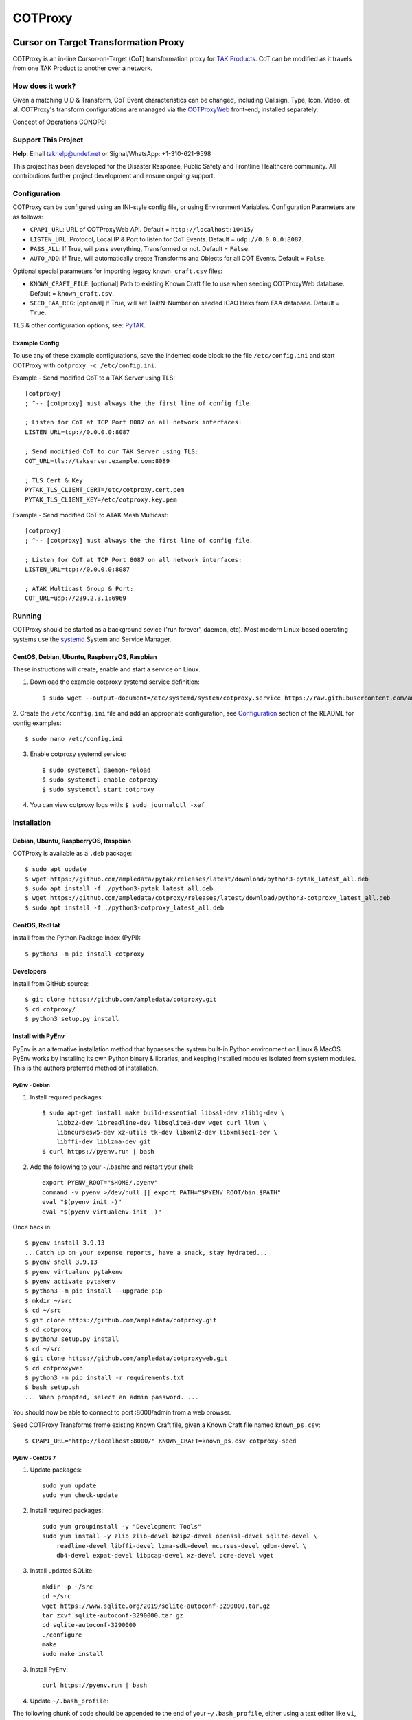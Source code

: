 ********
COTProxy
********

.. image:: https://raw.githubusercontent.com/ampledata/cotproxy/main/docs/youtube.png
    :alt: YouTube: Getting started with COTProxy
    :target: https://www.youtube.com/watch?v=ltVxh1uQ_EQ

Cursor on Target Transformation Proxy
#####################################

COTProxy is an in-line Cursor-on-Target (CoT) transformation proxy for `TAK Products <https://tak.gov>`_.
CoT can be modified as it travels from one TAK Product to another over a network.

How does it work?
=================
Given a matching UID & Transform, CoT Event characteristics can be changed, including 
Callsign, Type, Icon, Video, et al. COTProxy's transform configurations are 
managed via the `COTProxyWeb <https://github.com/ampledata/cotproxyweb>`_ front-end, installed separately.

Concept of Operations CONOPS:

.. image:: https://raw.githubusercontent.com/ampledata/cotproxy/main/docs/cotproxy-concept.png
   :alt: COTProxy Concept of Operations CONOPS
   :target: https://raw.githubusercontent.com/ampledata/cotproxy/main/docs/cotproxy-concept.png


Support This Project
====================

**Help**: Email takhelp@undef.net or Signal/WhatsApp: +1-310-621-9598

This project has been developed for the Disaster Response, Public Safety and
Frontline Healthcare community. All contributions further project development and 
ensure ongoing support.

.. image:: https://www.buymeacoffee.com/assets/img/custom_images/orange_img.png
    :target: https://www.buymeacoffee.com/ampledata
    :alt: Support Development: Buy me a coffee!


Configuration
=============

COTProxy can be configured using an INI-style config file, or using 
Environment Variables. Configuration Parameters are as follows:

* ``CPAPI_URL``: URL of COTProxyWeb API. Default = ``http://localhost:10415/``
* ``LISTEN_URL``: Protocol, Local IP & Port to listen for CoT Events. Default = ``udp://0.0.0.0:8087``.
* ``PASS_ALL``: If True, will pass everything, Transformed or not. Default = ``False``.
* ``AUTO_ADD``: If True, will automatically create Transforms and Objects for all COT Events. Default = ``False``.

Optional special parameters for importing legacy ``known_craft.csv`` files:

* ``KNOWN_CRAFT_FILE``: [optional] Path to existing Known Craft file to use when seeding COTProxyWeb database. Default = ``known_craft.csv``.
* ``SEED_FAA_REG``: [optional] If True, will set Tail/N-Number on seeded ICAO Hexs from FAA database. Default = ``True``.

TLS & other configuration options, see: `PyTAK <https://github.com/ampledata/pytak#configuration-parameters>`_.


Example Config
--------------

To use any of these example configurations, save the indented code block to the file ``/etc/config.ini`` and start 
COTProxy with ``cotproxy -c /etc/config.ini``.

Example - Send modified CoT to a TAK Server using TLS::

    [cotproxy]
    ; ^-- [cotproxy] must always the the first line of config file.

    ; Listen for CoT at TCP Port 8087 on all network interfaces:
    LISTEN_URL=tcp://0.0.0.0:8087

    ; Send modified CoT to our TAK Server using TLS:
    COT_URL=tls://takserver.example.com:8089

    ; TLS Cert & Key
    PYTAK_TLS_CLIENT_CERT=/etc/cotproxy.cert.pem
    PYTAK_TLS_CLIENT_KEY=/etc/cotproxy.key.pem

Example - Send modified CoT to ATAK Mesh Multicast::
    
    [cotproxy]
    ; ^-- [cotproxy] must always the the first line of config file.

    ; Listen for CoT at TCP Port 8087 on all network interfaces:
    LISTEN_URL=tcp://0.0.0.0:8087

    ; ATAK Multicast Group & Port:
    COT_URL=udp://239.2.3.1:6969


Running
=======

COTProxy should be started as a background sevice ('run forever', daemon, etc). 
Most modern Linux-based operating systems use the `systemd <https://systemd.io/>`_ 
System and Service Manager.

CentOS, Debian, Ubuntu, RaspberryOS, Raspbian
---------------------------------------------

These instructions will create, enable and start a service on Linux.

1. Download the example cotproxy systemd service definition::

    $ sudo wget --output-document=/etc/systemd/system/cotproxy.service https://raw.githubusercontent.com/ampledata/cotproxy/main/cotproxy.service

2. Create the ``/etc/config.ini`` file and add an appropriate configuration, see `Configuration <#Configuration>`_ 
section of the README for config examples::
    
    $ sudo nano /etc/config.ini

3. Enable cotproxy systemd service::
    
    $ sudo systemctl daemon-reload
    $ sudo systemctl enable cotproxy
    $ sudo systemctl start cotproxy

4. You can view cotproxy logs with: ``$ sudo journalctl -xef``


Installation
============

Debian, Ubuntu, RaspberryOS, Raspbian
-------------------------------------
COTProxy is available as a ``.deb`` package::

    $ sudo apt update
    $ wget https://github.com/ampledata/pytak/releases/latest/download/python3-pytak_latest_all.deb
    $ sudo apt install -f ./python3-pytak_latest_all.deb
    $ wget https://github.com/ampledata/cotproxy/releases/latest/download/python3-cotproxy_latest_all.deb
    $ sudo apt install -f ./python3-cotproxy_latest_all.deb

CentOS, RedHat
--------------
Install from the Python Package Index (PyPI)::

    $ python3 -m pip install cotproxy

Developers
----------
Install from GitHub source::

    $ git clone https://github.com/ampledata/cotproxy.git
    $ cd cotproxy/
    $ python3 setup.py install


Install with PyEnv
------------------
PyEnv is an alternative installation method that bypasses the system built-in Python environment on Linux & MacOS. PyEnv 
works by installing its own Python binary & libraries, and keeping installed modules isolated from system modules. This 
is the authors preferred method of installation.

PyEnv - Debian 
^^^^^^^^^^^^^^
1. Install required packages::

    $ sudo apt-get install make build-essential libssl-dev zlib1g-dev \
        libbz2-dev libreadline-dev libsqlite3-dev wget curl llvm \
        libncursesw5-dev xz-utils tk-dev libxml2-dev libxmlsec1-dev \
        libffi-dev liblzma-dev git
    $ curl https://pyenv.run | bash


2. Add the following to your ~/.bashrc and restart your shell::

    export PYENV_ROOT="$HOME/.pyenv"
    command -v pyenv >/dev/null || export PATH="$PYENV_ROOT/bin:$PATH"
    eval "$(pyenv init -)"
    eval "$(pyenv virtualenv-init -)"

Once back in::

    $ pyenv install 3.9.13
    ...Catch up on your expense reports, have a snack, stay hydrated...
    $ pyenv shell 3.9.13
    $ pyenv virtualenv pytakenv
    $ pyenv activate pytakenv
    $ python3 -m pip install --upgrade pip
    $ mkdir ~/src
    $ cd ~/src
    $ git clone https://github.com/ampledata/cotproxy.git
    $ cd cotproxy
    $ python3 setup.py install
    $ cd ~/src
    $ git clone https://github.com/ampledata/cotproxyweb.git
    $ cd cotproxyweb
    $ python3 -m pip install -r requirements.txt
    $ bash setup.sh
    ... When prompted, select an admin password. ...

You should now be able to connect to port :8000/admin from a web browser.

Seed COTProxy Transforms frome existing Known Craft file, given a Known Craft 
file named ``known_ps.csv``::

    $ CPAPI_URL="http://localhost:8000/" KNOWN_CRAFT=known_ps.csv cotproxy-seed


PyEnv - CentOS 7
^^^^^^^^^^^^^^^^

1. Update packages::

    sudo yum update
    sudo yum check-update

2. Install required packages::

    sudo yum groupinstall -y "Development Tools"
    sudo yum install -y zlib zlib-devel bzip2-devel openssl-devel sqlite-devel \
        readline-devel libffi-devel lzma-sdk-devel ncurses-devel gdbm-devel \
        db4-devel expat-devel libpcap-devel xz-devel pcre-devel wget

3. Install updated SQLite::

    mkdir -p ~/src
    cd ~/src
    wget https://www.sqlite.org/2019/sqlite-autoconf-3290000.tar.gz
    tar zxvf sqlite-autoconf-3290000.tar.gz
    cd sqlite-autoconf-3290000
    ./configure
    make
    sudo make install

3. Install PyEnv::
    
    curl https://pyenv.run | bash

4. Update ``~/.bash_profile``:

The following chunk of code should be appended to the end of your ``~/.bash_profile``, 
either using a text editor like ``vi``, ``vim``, ``nano`` or ``pico``. Once added, 
reload your environment by running: ``source ~/.bash_profile``::

    export PYENV_ROOT="$HOME/.pyenv"
    command -v pyenv >/dev/null || export PATH="$PYENV_ROOT/bin:$PATH"
    eval "$(pyenv init -)"
    eval "$(pyenv virtualenv-init -)"
    export PATH=/opt/sqlite/bin:$PATH
    export LD_LIBRARY_PATH=/opt/sqlite/lib
    export LD_RUN_PATH=/opt/sqlite/lib
    export C_INCLUDE_PATH=/opt/sqlite/include
    export CPLUS_INCLUDE_PATH=/opt/sqlite/include

5. Install Python 3.9 environment::

    pyenv install 3.9.13
    pyenv shell 3.9.13
    pyenv virtualenv cpenv

6. Install cotproxy::

    mkdir -p ~/src
    cd ~/src
    wget https://github.com/ampledata/cotproxy/archive/refs/tags/v1.0.0b2.tar.gz
    tar -zvxf v1.0.0b2.tar.gz
    cd cotproxy-1.0.0b2/
    python3 setup.py install

7. Install & Initialize cotproxyweb::

    mkdir -p ~/src
    cd ~/src
    git clone https://github.com/ampledata/cotproxyweb.git
    cd cotproxyweb/
    python3 -m pip install -r requirements.txt
    python3 manage.py migrate
    python3 manage.py createsuperuser \
    --username admin --email admin@undef.net
    python3 manage.py runserver 0:8000

8. From here follow the `Running <#Running>`_ section of the README.


Source
======
Github: https://github.com/ampledata/cotproxy


Author
======
Greg Albrecht W2GMD oss@undef.net

https://ampledata.org/


Copyright
=========
COTProxy is Copyright 2022 Greg Albrecht


License
=======
COTProxy is licensed under the Apache License, Version 2.0. See LICENSE for details.
